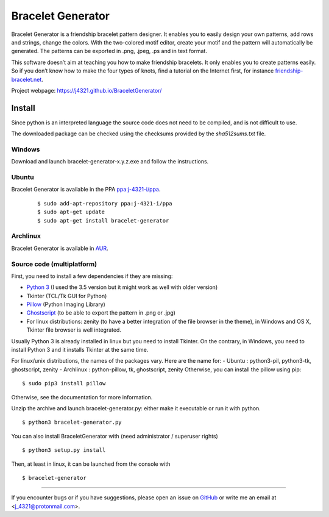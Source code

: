 ##################
Bracelet Generator
##################

|Release|_ |Windows| |Linux| |Mac| |License|_

Bracelet Generator is a friendship bracelet pattern designer.
It enables you to easily design your own patterns, add rows and strings,
change the colors. With the two-colored motif editor,
create your motif and the pattern will automatically be generated.
The patterns can be exported in .png, .jpeg, .ps and in text format.

This software doesn’t aim at teaching you how to make friendship bracelets.
It only enables you to create patterns easily. So if you don’t know how to
make the four types of knots, find a tutorial on the Internet first,
for instance `friendship-bracelet.net <http://friendship-bracelets.net/tutorials.php>`__.

Project webpage: https://j4321.github.io/BraceletGenerator/

Install
=======

Since python is an interpreted language the source code does not need to
be compiled, and is not difficult to use.

The downloaded package can be checked using the checksums provided by the `sha512sums.txt` file.

Windows
-------

Download and launch bracelet-generator-x.y.z.exe and follow the instructions.

Ubuntu
------

Bracelet Generator is available in the PPA `ppa:j-4321-i/ppa <https://launchpad.net/~j-4321-i/+archive/ubuntu/ppa>`__.

    ::

        $ sudo add-apt-repository ppa:j-4321-i/ppa
        $ sudo apt-get update
        $ sudo apt-get install bracelet-generator

Archlinux
---------

Bracelet Generator is available in `AUR <https://aur.archlinux.org/packages/bracelet-generator>`__.

Source code (multiplatform)
---------------------------

First, you need to install a few dependencies if they are missing:

- `Python 3 <https://www.python.org/downloads/release/python-352>`__ (I used the 3.5 version but it might work as well with older version)

- Tkinter (TCL/Tk GUI for Python)

- `Pillow <https://pypi.python.org/pypi/Pillow/3.3.1>`__ (Python Imaging Library)


- `Ghostscript <http://ghostscript.com/download/gsdnld.html>`__ (to be able to export the pattern in .png or .jpg)

- For linux distributions: zenity (to have a better integration of the file browser in the theme), in Windows and OS X, Tkinter file browser is well integrated.

Usually Python 3 is already installed in linux but you need to install
Tkinter. On the contrary, in Windows, you need to install Python 3 and
it installs Tkinter at the same time.

For linux/unix distributions, the names of the packages vary.
Here are the name for:
- Ubuntu : python3-pil, python3-tk, ghostscript, zenity
- Archlinux : python-pillow, tk, ghostscript, zenity
Otherwise, you can install the pillow using pip:

::

    $ sudo pip3 install pillow

Otherwise, see the documentation for more information.

Unzip the archive and launch bracelet-generator.py: either make it
executable or run it with python.

::

    $ python3 bracelet-generator.py

You can also install BraceletGenerator with (need administrator /
superuser rights)

::

    $ python3 setup.py install

Then, at least in linux, it can be launched from the console with

::

    $ bracelet-generator


--------------------------------------------------------------------------------

If you encounter bugs or if you have suggestions, please open an issue
on `GitHub <https://github.com/j4321/BraceletGenerator/issues>`__ or write me an
email at <j_4321@protonmail.com>.


.. |Release| image:: https://badge.fury.io/gh/j4321%2FBraceletGenerator.svg
    :alt: Latest Release
.. _Release: https://badge.fury.io/gh/j4321%2FBraceletGenerator
.. |Windows| image:: https://img.shields.io/badge/platform-Windows-blue.svg
    :alt: Windows
.. |Linux| image:: https://img.shields.io/badge/platform-Linux-blue.svg
    :alt: Linux
.. |Mac| image:: https://img.shields.io/badge/platform-Mac-blue.svg
    :alt: Mac
.. |License| image:: https://img.shields.io/github/license/j4321/BraceletGenerator.svg
.. _License: https://www.gnu.org/licenses/gpl-3.0.en.html

